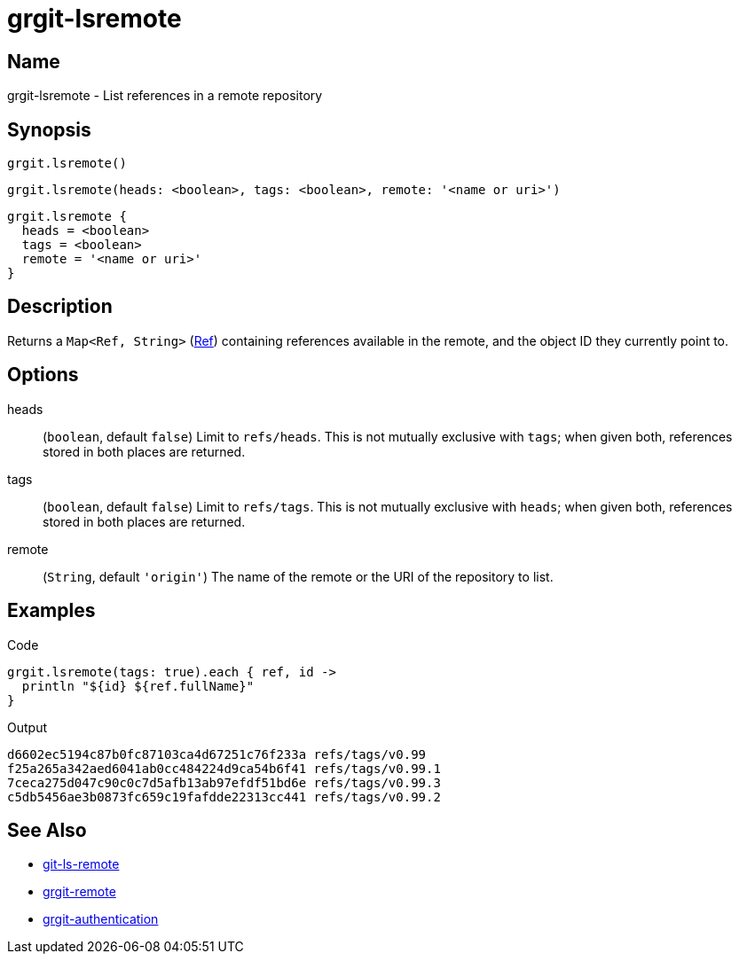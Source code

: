 = grgit-lsremote

== Name

grgit-lsremote - List references in a remote repository

== Synopsis

[source, groovy]
----
grgit.lsremote()
----

[source, groovy]
----
grgit.lsremote(heads: <boolean>, tags: <boolean>, remote: '<name or uri>')
----

[source, groovy]
----
grgit.lsremote {
  heads = <boolean>
  tags = <boolean>
  remote = '<name or uri>'
}
----

== Description

Returns a `Map<Ref, String>` (link:https://github.com/ajoberstar/grgit/blob/{page-component-version}/grgit-core/src/main/groovy/org/ajoberstar/grgit/Ref.groovy[Ref]) containing references available in the remote, and the object ID they currently point to.

== Options

heads:: (`boolean`, default `false`) Limit to `refs/heads`. This is not mutually exclusive with `tags`; when given both, references stored in both places are returned.
tags:: (`boolean`, default `false`) Limit to `refs/tags`. This is not mutually exclusive with `heads`; when given both, references stored in both places are returned.
remote:: (`String`, default `'origin'`) The name of the remote or the URI of the repository to list.

== Examples

[source, groovy]
.Code
----
grgit.lsremote(tags: true).each { ref, id ->
  println "${id} ${ref.fullName}"
}
----

.Output
----
d6602ec5194c87b0fc87103ca4d67251c76f233a refs/tags/v0.99
f25a265a342aed6041ab0cc484224d9ca54b6f41 refs/tags/v0.99.1
7ceca275d047c90c0c7d5afb13ab97efdf51bd6e refs/tags/v0.99.3
c5db5456ae3b0873fc659c19fafdde22313cc441 refs/tags/v0.99.2
----

== See Also

- link:https://git-scm.com/docs/git-ls-remote[git-ls-remote]
- xref:grgit-remote.adoc[grgit-remote]
- xref:grgit-authentication.adoc[grgit-authentication]
